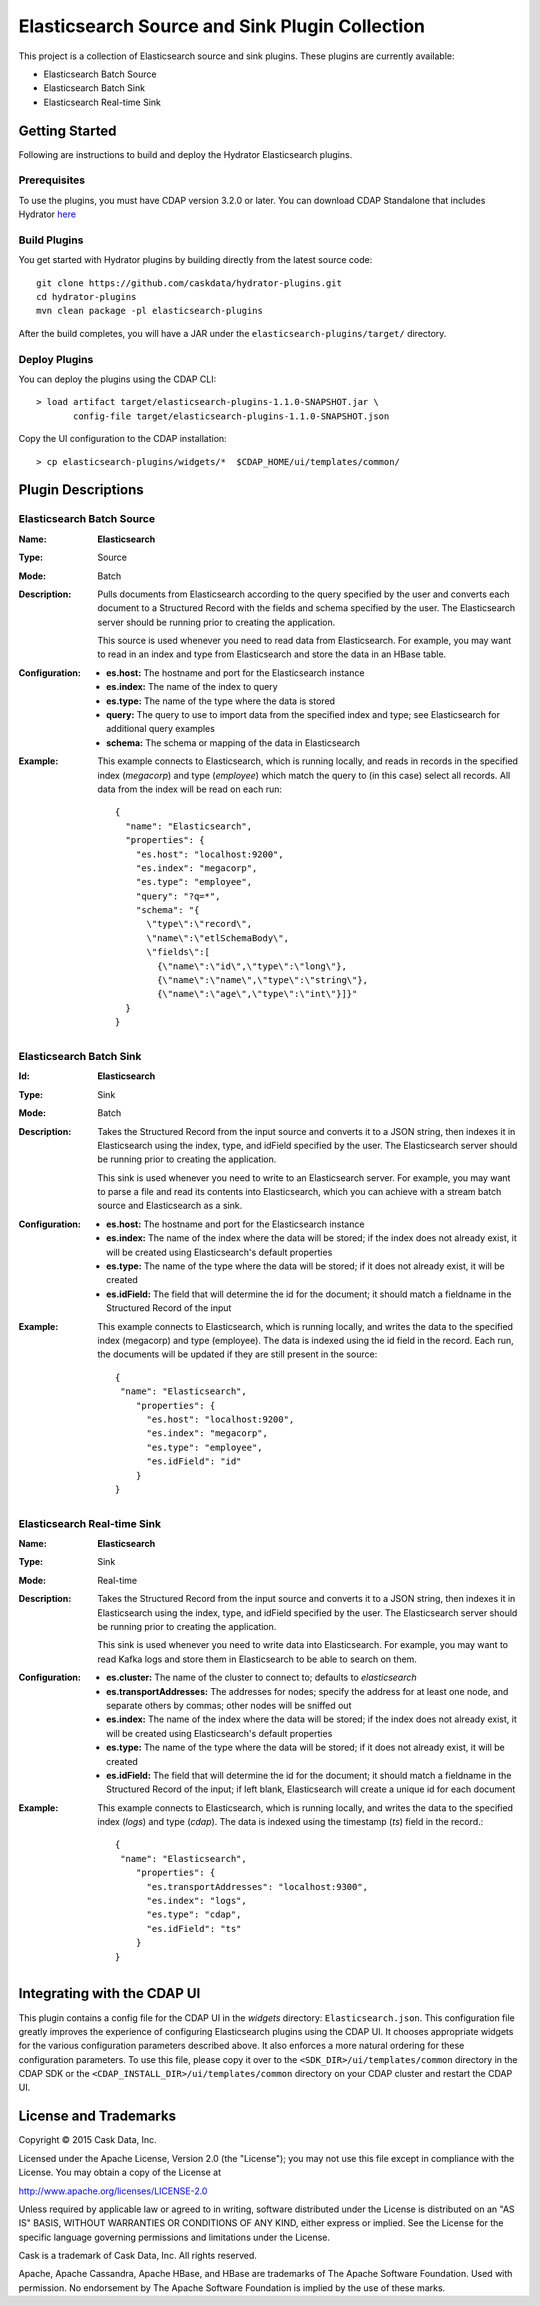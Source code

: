 ===============================================
Elasticsearch Source and Sink Plugin Collection
===============================================

This project is a collection of Elasticsearch source and sink plugins. These plugins are currently available:

- Elasticsearch Batch Source
- Elasticsearch Batch Sink
- Elasticsearch Real-time Sink

Getting Started
===============

Following are instructions to build and deploy the Hydrator Elasticsearch plugins.

Prerequisites
-------------

To use the plugins, you must have CDAP version 3.2.0 or later. You can download CDAP Standalone that includes Hydrator `here <http://cask.co/downloads>`__

Build Plugins
-------------

You get started with Hydrator plugins by building directly from the latest source code::

  git clone https://github.com/caskdata/hydrator-plugins.git
  cd hydrator-plugins
  mvn clean package -pl elasticsearch-plugins

After the build completes, you will have a JAR under the
``elasticsearch-plugins/target/`` directory.

Deploy Plugins
--------------

You can deploy the plugins using the CDAP CLI::

  > load artifact target/elasticsearch-plugins-1.1.0-SNAPSHOT.jar \
         config-file target/elasticsearch-plugins-1.1.0-SNAPSHOT.json

Copy the UI configuration to the CDAP installation::

  > cp elasticsearch-plugins/widgets/*  $CDAP_HOME/ui/templates/common/

Plugin Descriptions
===================

Elasticsearch Batch Source
--------------------------
:Name:
    **Elasticsearch**
:Type:
    Source
:Mode:
    Batch
:Description:
    Pulls documents from Elasticsearch according to the query specified by the user and converts each document
    to a Structured Record with the fields and schema specified by the user. The Elasticsearch server should 
    be running prior to creating the application.

    This source is used whenever you need to read data from Elasticsearch. For example, you may want to read 
    in an index and type from Elasticsearch and store the data in an HBase table.    
    
:Configuration:
    - **es.host:** The hostname and port for the Elasticsearch instance
    - **es.index:** The name of the index to query
    - **es.type:** The name of the type where the data is stored
    - **query:** The query to use to import data from the specified index and type; 
      see Elasticsearch for additional query examples
    - **schema:** The schema or mapping of the data in Elasticsearch
:Example:
    This example connects to Elasticsearch, which is running locally, and reads in records in the
    specified index (*megacorp*) and type (*employee*) which match the query to (in this case) select all records.
    All data from the index will be read on each run::

      {
        "name": "Elasticsearch",
        "properties": {
          "es.host": "localhost:9200",
          "es.index": "megacorp",
          "es.type": "employee",
          "query": "?q=*",
          "schema": "{
            \"type\":\"record\",
            \"name\":\"etlSchemaBody\",
            \"fields\":[
              {\"name\":\"id\",\"type\":\"long\"},
              {\"name\":\"name\",\"type\":\"string\"},
              {\"name\":\"age\",\"type\":\"int\"}]}"
        }
      }
      
Elasticsearch Batch Sink
------------------------
:Id:
    **Elasticsearch**
:Type:
    Sink
:Mode:
    Batch
:Description:
    Takes the Structured Record from the input source and converts it to a JSON string, then indexes it in
    Elasticsearch using the index, type, and idField specified by the user. The Elasticsearch server should 
    be running prior to creating the application.

    This sink is used whenever you need to write to an Elasticsearch server. For example, you
    may want to parse a file and read its contents into Elasticsearch, which you can achieve
    with a stream batch source and Elasticsearch as a sink.    
    
:Configuration:
    - **es.host:** The hostname and port for the Elasticsearch instance
    - **es.index:** The name of the index where the data will be stored; if the index does not
      already exist, it will be created using Elasticsearch's default properties
    - **es.type:** The name of the type where the data will be stored; if it does not already
      exist, it will be created
    - **es.idField:** The field that will determine the id for the document; it should match a fieldname
      in the Structured Record of the input
:Example:
    This example connects to Elasticsearch, which is running locally, and writes the data to
    the specified index (megacorp) and type (employee). The data is indexed using the id field
    in the record. Each run, the documents will be updated if they are still present in the source::

      {
       "name": "Elasticsearch",
          "properties": {
            "es.host": "localhost:9200",
            "es.index": "megacorp",
            "es.type": "employee",
            "es.idField": "id"
          }
      }      
      

Elasticsearch Real-time Sink
----------------------------
:Name:
    **Elasticsearch**
:Type:
    Sink
:Mode:
    Real-time
:Description:
    Takes the Structured Record from the input source and converts it to a JSON string, then indexes it in
    Elasticsearch using the index, type, and idField specified by the user. The Elasticsearch server should 
    be running prior to creating the application.

    This sink is used whenever you need to write data into Elasticsearch.
    For example, you may want to read Kafka logs and store them in Elasticsearch
    to be able to search on them.    
    
:Configuration:
    - **es.cluster:** The name of the cluster to connect to; defaults to *elasticsearch*
    - **es.transportAddresses:** The addresses for nodes; specify the address for at least one node,
      and separate others by commas; other nodes will be sniffed out
    - **es.index:** The name of the index where the data will be stored; if the index does not already exist, 
      it will be created using Elasticsearch's default properties
    - **es.type:** The name of the type where the data will be stored; if it does not already exist, it will be created
    - **es.idField:** The field that will determine the id for the document; it should match a fieldname in the 
      Structured Record of the input; if left blank, Elasticsearch will create a unique id for each document
:Example:
    This example connects to Elasticsearch, which is running locally, and writes the data to
    the specified index (*logs*) and type (*cdap*). The data is indexed using the timestamp (*ts*) field
    in the record.::

      {
       "name": "Elasticsearch",
          "properties": {
            "es.transportAddresses": "localhost:9300",
            "es.index": "logs",
            "es.type": "cdap",
            "es.idField": "ts"
          }
      }  

Integrating with the CDAP UI
============================
This plugin contains a config file for the CDAP UI in the *widgets* directory: ``Elasticsearch.json``.
This configuration file greatly improves the experience of configuring Elasticsearch plugins using the CDAP UI.
It chooses appropriate widgets for the various configuration parameters described above. It also enforces a more
natural ordering for these configuration parameters. To use this file, please copy it over to the
``<SDK_DIR>/ui/templates/common`` directory in the CDAP SDK or the ``<CDAP_INSTALL_DIR>/ui/templates/common`` directory
on your CDAP cluster and restart the CDAP UI.

License and Trademarks
======================
Copyright © 2015 Cask Data, Inc.

Licensed under the Apache License, Version 2.0 (the "License"); you may not use this file except
in compliance with the License. You may obtain a copy of the License at

http://www.apache.org/licenses/LICENSE-2.0

Unless required by applicable law or agreed to in writing, software distributed under the
License is distributed on an "AS IS" BASIS, WITHOUT WARRANTIES OR CONDITIONS OF ANY KIND,
either express or implied. See the License for the specific language governing permissions
and limitations under the License.

Cask is a trademark of Cask Data, Inc. All rights reserved.

Apache, Apache Cassandra, Apache HBase, and HBase are trademarks of The Apache Software Foundation. Used with
permission. No endorsement by The Apache Software Foundation is implied by the use of these marks.
